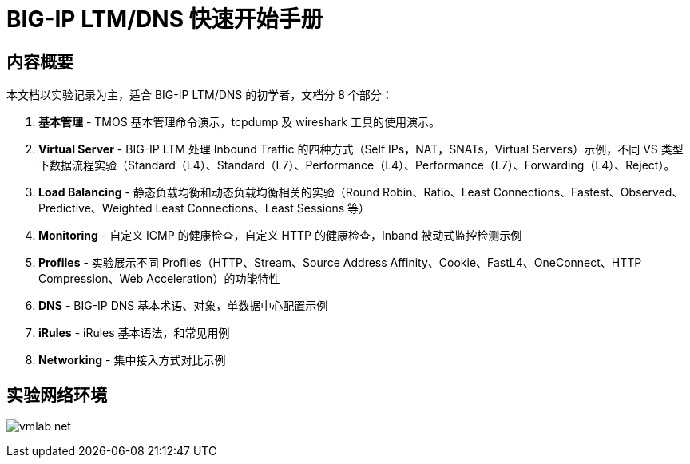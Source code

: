 = BIG-IP LTM/DNS 快速开始手册

== 内容概要

本文档以实验记录为主，适合 BIG-IP LTM/DNS 的初学者，文档分 8 个部分：

1. *基本管理* - TMOS 基本管理命令演示，tcpdump 及 wireshark 工具的使用演示。
2. *Virtual Server* - BIG-IP LTM 处理 Inbound Traffic 的四种方式（Self IPs，NAT，SNATs，Virtual Servers）示例，不同 VS 类型下数据流程实验（Standard（L4）、Standard（L7）、Performance（L4）、Performance（L7）、Forwarding（L4）、Reject）。
3. *Load Balancing* - 静态负载均衡和动态负载均衡相关的实验（Round Robin、Ratio、Least Connections、Fastest、Observed、Predictive、Weighted Least Connections、Least Sessions 等）
4. *Monitoring* - 自定义 ICMP 的健康检查，自定义 HTTP 的健康检查，Inband 被动式监控检测示例
5. *Profiles* - 实验展示不同 Profiles（HTTP、Stream、Source Address Affinity、Cookie、FastL4、OneConnect、HTTP Compression、Web Acceleration）的功能特性
6. *DNS* - BIG-IP DNS 基本术语、对象，单数据中心配置示例
7. *iRules* - iRules 基本语法，和常见用例
8. *Networking* - 集中接入方式对比示例  

== 实验网络环境

image:img/vmlab_net.png[]


